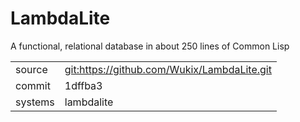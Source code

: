 * LambdaLite

A functional, relational database in about 250 lines of Common Lisp

|---------+---------------------------------------------|
| source  | git:https://github.com/Wukix/LambdaLite.git |
| commit  | 1dffba3                                     |
| systems | lambdalite                                  |
|---------+---------------------------------------------|
